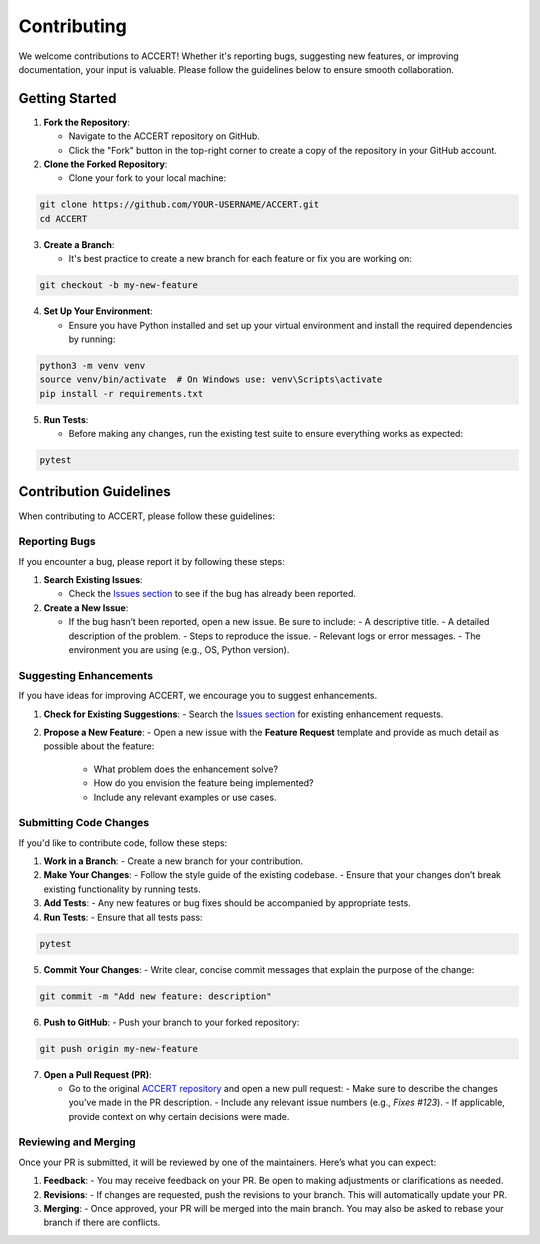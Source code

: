 .. _contributing:

Contributing
------------

We welcome contributions to ACCERT! Whether it's reporting bugs, suggesting new features, or improving documentation, your input is valuable. Please follow the guidelines below to ensure smooth collaboration.

Getting Started
~~~~~~~~~~~~~~~

1. **Fork the Repository**:

   - Navigate to the ACCERT repository on GitHub.
   - Click the "Fork" button in the top-right corner to create a copy of the repository in your GitHub account.

2. **Clone the Forked Repository**:

   - Clone your fork to your local machine:
     
.. code-block:: console

    git clone https://github.com/YOUR-USERNAME/ACCERT.git
    cd ACCERT

3. **Create a Branch**:

   - It's best practice to create a new branch for each feature or fix you are working on:

.. code-block:: console

    git checkout -b my-new-feature

4. **Set Up Your Environment**:

   - Ensure you have Python installed and set up your virtual environment and install the required dependencies by running:

     
.. code-block:: console

    python3 -m venv venv
    source venv/bin/activate  # On Windows use: venv\Scripts\activate
    pip install -r requirements.txt

5. **Run Tests**:

   - Before making any changes, run the existing test suite to ensure everything works as expected:

.. code-block:: console

    pytest

Contribution Guidelines
~~~~~~~~~~~~~~~~~~~~~~~

When contributing to ACCERT, please follow these guidelines:

Reporting Bugs
^^^^^^^^^^^^^^

If you encounter a bug, please report it by following these steps:

1. **Search Existing Issues**: 

   - Check the `Issues section <https://github.com/accert-dev/ACCERT/issues>`_ to see if the bug has already been reported.
   
2. **Create a New Issue**:

   - If the bug hasn’t been reported, open a new issue. Be sure to include:
     - A descriptive title.
     - A detailed description of the problem.
     - Steps to reproduce the issue.
     - Relevant logs or error messages.
     - The environment you are using (e.g., OS, Python version).

Suggesting Enhancements
^^^^^^^^^^^^^^^^^^^^^^^

If you have ideas for improving ACCERT, we encourage you to suggest enhancements.

1. **Check for Existing Suggestions**:
   - Search the `Issues section <https://github.com/accert-dev/ACCERT/issues>`_ for existing enhancement requests.

2. **Propose a New Feature**:
   - Open a new issue with the **Feature Request** template and provide as much detail as possible about the feature:
     - What problem does the enhancement solve?
     - How do you envision the feature being implemented?
     - Include any relevant examples or use cases.

Submitting Code Changes
^^^^^^^^^^^^^^^^^^^^^^^

If you'd like to contribute code, follow these steps:

1. **Work in a Branch**:
   - Create a new branch for your contribution.

2. **Make Your Changes**:
   - Follow the style guide of the existing codebase.
   - Ensure that your changes don’t break existing functionality by running tests.

3. **Add Tests**:
   - Any new features or bug fixes should be accompanied by appropriate tests.

4. **Run Tests**:
   - Ensure that all tests pass:
     
.. code-block:: console

    pytest


5. **Commit Your Changes**:
   - Write clear, concise commit messages that explain the purpose of the change:

.. code-block:: console

    git commit -m "Add new feature: description"

6. **Push to GitHub**:
   - Push your branch to your forked repository:
     
.. code-block:: console

    git push origin my-new-feature


7. **Open a Pull Request (PR)**:

   - Go to the original `ACCERT repository <https://github.com/accert-dev/ACCERT>`_ and open a new pull request:
     - Make sure to describe the changes you’ve made in the PR description.
     - Include any relevant issue numbers (e.g., `Fixes #123`).
     - If applicable, provide context on why certain decisions were made.

Reviewing and Merging
^^^^^^^^^^^^^^^^^^^^^^

Once your PR is submitted, it will be reviewed by one of the maintainers. Here’s what you can expect:

1. **Feedback**:
   - You may receive feedback on your PR. Be open to making adjustments or clarifications as needed.
   
2. **Revisions**:
   - If changes are requested, push the revisions to your branch. This will automatically update your PR.
   
3. **Merging**:
   - Once approved, your PR will be merged into the main branch. You may also be asked to rebase your branch if there are conflicts.



